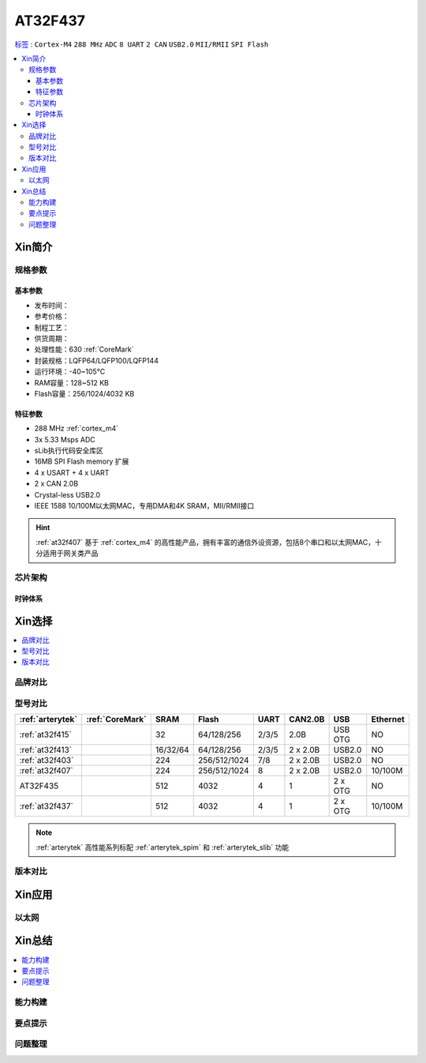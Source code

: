 
.. _at32f437:

AT32F437
===============

`标签 <https://github.com/SoCXin/AT32F437>`_ : ``Cortex-M4`` ``288 MHz`` ``ADC`` ``8 UART`` ``2 CAN`` ``USB2.0`` ``MII/RMII`` ``SPI Flash``


.. contents::
    :local:

Xin简介
-----------

规格参数
~~~~~~~~~~~


基本参数
^^^^^^^^^^^

* 发布时间：
* 参考价格：
* 制程工艺：
* 供货周期：
* 处理性能：630 :ref:`CoreMark`
* 封装规格：LQFP64/LQFP100/LQFP144
* 运行环境：-40~105°C
* RAM容量：128~512 KB
* Flash容量：256/1024/4032 KB


特征参数
^^^^^^^^^^^

* 288 MHz :ref:`cortex_m4`
* 3x 5.33 Msps ADC
* sLib执行代码安全库区
* 16MB SPI Flash memory 扩展
* 4 x USART + 4 x UART
* 2 x CAN 2.0B
* Crystal-less USB2.0
* IEEE 1588 10/100M以太网MAC，专用DMA和4K SRAM，MII/RMII接口

.. hint::
    :ref:`at32f407` 基于 :ref:`cortex_m4` 的高性能产品，拥有丰富的通信外设资源，包括8个串口和以太网MAC，十分适用于网关类产品


芯片架构
~~~~~~~~~~~

时钟体系
^^^^^^^^^^^

Xin选择
-----------


.. contents::
    :local:

品牌对比
~~~~~~~~~


型号对比
~~~~~~~~~

.. list-table::
    :header-rows:  1

    * - :ref:`arterytek`
      - :ref:`CoreMark`
      - SRAM
      - Flash
      - UART
      - CAN2.0B
      - USB
      - Ethernet
    * - :ref:`at32f415`
      -
      - 32
      - 64/128/256
      - 2/3/5
      - 2.0B
      - USB OTG
      - NO
    * - :ref:`at32f413`
      -
      - 16/32/64
      - 64/128/256
      - 2/3/5
      - 2 x 2.0B
      - USB2.0
      - NO
    * - :ref:`at32f403`
      -
      - 224
      - 256/512/1024
      - 7/8
      - 2 x 2.0B
      - USB2.0
      - NO
    * - :ref:`at32f407`
      -
      - 224
      - 256/512/1024
      - 8
      - 2 x 2.0B
      - USB2.0
      - 10/100M
    * - AT32F435
      -
      - 512
      - 4032
      - 4
      - 1
      - 2 x OTG
      - NO
    * - :ref:`at32f437`
      -
      - 512
      - 4032
      - 4
      - 1
      - 2 x OTG
      - 10/100M

.. note::
    :ref:`arterytek` 高性能系列标配 :ref:`arterytek_spim` 和 :ref:`arterytek_slib` 功能

版本对比
~~~~~~~~~

Xin应用
-----------



以太网
~~~~~~~~~~~



Xin总结
--------------

.. contents::
    :local:


能力构建
~~~~~~~~~~~~~

要点提示
~~~~~~~~~~~~~

问题整理
~~~~~~~~~~~~~

